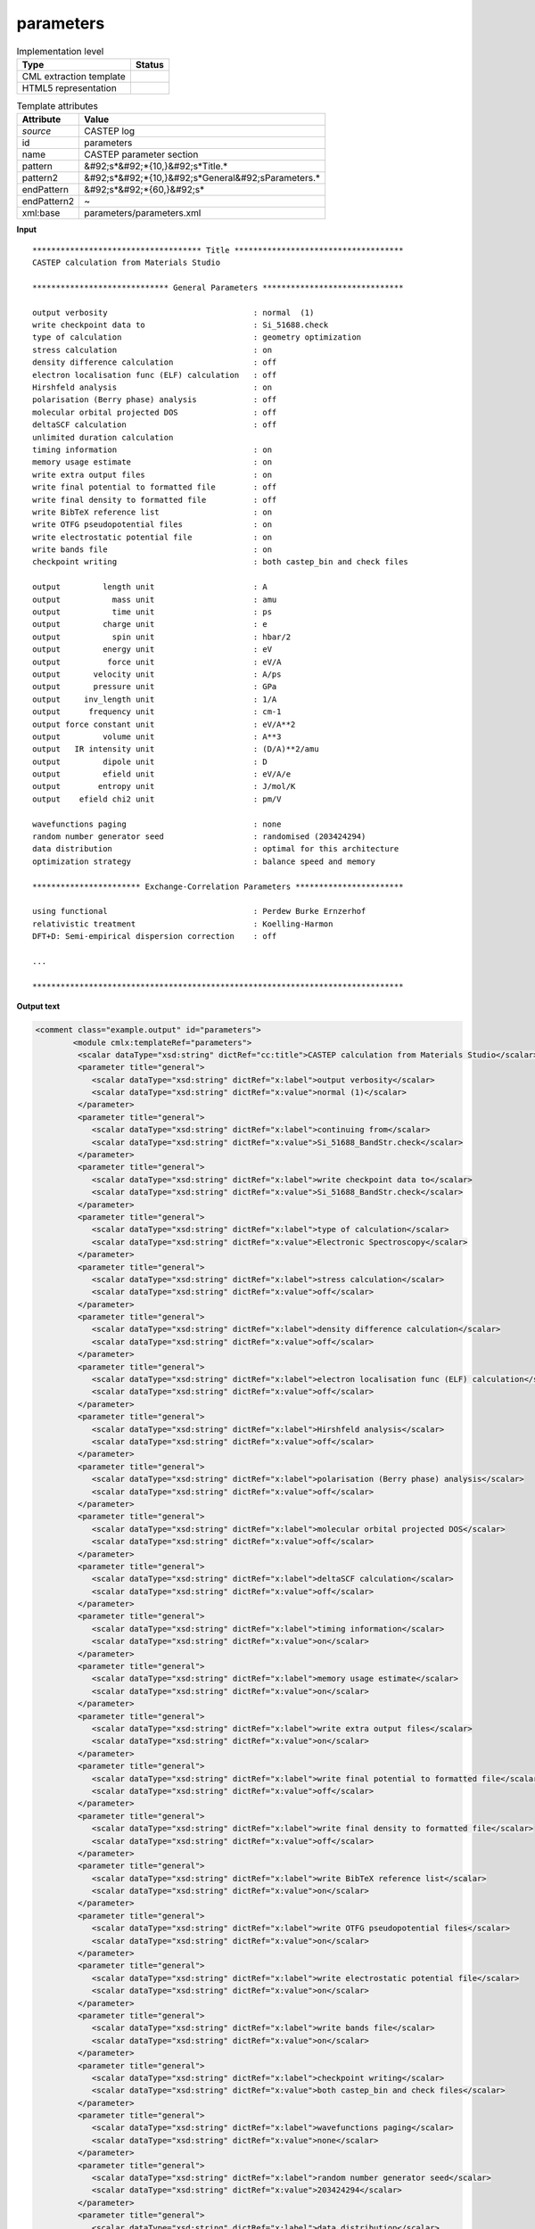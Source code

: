 .. _parameters-d3e11096:

parameters
==========

.. table:: Implementation level

   +----------------------------------------------------------------------------------------------------------------------------+----------------------------------------------------------------------------------------------------------------------------+
   | Type                                                                                                                       | Status                                                                                                                     |
   +============================================================================================================================+============================================================================================================================+
   | CML extraction template                                                                                                    | |image1|                                                                                                                   |
   +----------------------------------------------------------------------------------------------------------------------------+----------------------------------------------------------------------------------------------------------------------------+
   | HTML5 representation                                                                                                       | |image2|                                                                                                                   |
   +----------------------------------------------------------------------------------------------------------------------------+----------------------------------------------------------------------------------------------------------------------------+

.. table:: Template attributes

   +----------------------------------------------------------------------------------------------------------------------------+----------------------------------------------------------------------------------------------------------------------------+
   | Attribute                                                                                                                  | Value                                                                                                                      |
   +============================================================================================================================+============================================================================================================================+
   | *source*                                                                                                                   | CASTEP log                                                                                                                 |
   +----------------------------------------------------------------------------------------------------------------------------+----------------------------------------------------------------------------------------------------------------------------+
   | id                                                                                                                         | parameters                                                                                                                 |
   +----------------------------------------------------------------------------------------------------------------------------+----------------------------------------------------------------------------------------------------------------------------+
   | name                                                                                                                       | CASTEP parameter section                                                                                                   |
   +----------------------------------------------------------------------------------------------------------------------------+----------------------------------------------------------------------------------------------------------------------------+
   | pattern                                                                                                                    | &#92;s*&#92;*{10,}&#92;s*Title.\*                                                                                          |
   +----------------------------------------------------------------------------------------------------------------------------+----------------------------------------------------------------------------------------------------------------------------+
   | pattern2                                                                                                                   | &#92;s*&#92;*{10,}&#92;s*General&#92;sParameters.\*                                                                        |
   +----------------------------------------------------------------------------------------------------------------------------+----------------------------------------------------------------------------------------------------------------------------+
   | endPattern                                                                                                                 | &#92;s*&#92;*{60,}&#92;s\*                                                                                                 |
   +----------------------------------------------------------------------------------------------------------------------------+----------------------------------------------------------------------------------------------------------------------------+
   | endPattern2                                                                                                                | ~                                                                                                                          |
   +----------------------------------------------------------------------------------------------------------------------------+----------------------------------------------------------------------------------------------------------------------------+
   | xml:base                                                                                                                   | parameters/parameters.xml                                                                                                  |
   +----------------------------------------------------------------------------------------------------------------------------+----------------------------------------------------------------------------------------------------------------------------+

.. container:: formalpara-title

   **Input**

::

    ************************************ Title ************************************
    CASTEP calculation from Materials Studio

    ***************************** General Parameters ******************************
     
    output verbosity                               : normal  (1)
    write checkpoint data to                       : Si_51688.check
    type of calculation                            : geometry optimization
    stress calculation                             : on
    density difference calculation                 : off
    electron localisation func (ELF) calculation   : off
    Hirshfeld analysis                             : on
    polarisation (Berry phase) analysis            : off
    molecular orbital projected DOS                : off
    deltaSCF calculation                           : off
    unlimited duration calculation
    timing information                             : on
    memory usage estimate                          : on
    write extra output files                       : on
    write final potential to formatted file        : off
    write final density to formatted file          : off
    write BibTeX reference list                    : on
    write OTFG pseudopotential files               : on
    write electrostatic potential file             : on
    write bands file                               : on
    checkpoint writing                             : both castep_bin and check files
     
    output         length unit                     : A
    output           mass unit                     : amu
    output           time unit                     : ps
    output         charge unit                     : e
    output           spin unit                     : hbar/2
    output         energy unit                     : eV
    output          force unit                     : eV/A
    output       velocity unit                     : A/ps
    output       pressure unit                     : GPa
    output     inv_length unit                     : 1/A
    output      frequency unit                     : cm-1
    output force constant unit                     : eV/A**2
    output         volume unit                     : A**3
    output   IR intensity unit                     : (D/A)**2/amu
    output         dipole unit                     : D
    output         efield unit                     : eV/A/e
    output        entropy unit                     : J/mol/K
    output    efield chi2 unit                     : pm/V
     
    wavefunctions paging                           : none
    random number generator seed                   : randomised (203424294)
    data distribution                              : optimal for this architecture
    optimization strategy                          : balance speed and memory

    *********************** Exchange-Correlation Parameters ***********************
     
    using functional                               : Perdew Burke Ernzerhof
    relativistic treatment                         : Koelling-Harmon
    DFT+D: Semi-empirical dispersion correction    : off

    ...

    *******************************************************************************        
       

.. container:: formalpara-title

   **Output text**

.. code:: xml

   <comment class="example.output" id="parameters">
           <module cmlx:templateRef="parameters">      
            <scalar dataType="xsd:string" dictRef="cc:title">CASTEP calculation from Materials Studio</scalar>
            <parameter title="general">
               <scalar dataType="xsd:string" dictRef="x:label">output verbosity</scalar>
               <scalar dataType="xsd:string" dictRef="x:value">normal (1)</scalar>
            </parameter>
            <parameter title="general">
               <scalar dataType="xsd:string" dictRef="x:label">continuing from</scalar>
               <scalar dataType="xsd:string" dictRef="x:value">Si_51688_BandStr.check</scalar>
            </parameter>
            <parameter title="general">
               <scalar dataType="xsd:string" dictRef="x:label">write checkpoint data to</scalar>
               <scalar dataType="xsd:string" dictRef="x:value">Si_51688_BandStr.check</scalar>
            </parameter>
            <parameter title="general">
               <scalar dataType="xsd:string" dictRef="x:label">type of calculation</scalar>
               <scalar dataType="xsd:string" dictRef="x:value">Electronic Spectroscopy</scalar>
            </parameter>
            <parameter title="general">
               <scalar dataType="xsd:string" dictRef="x:label">stress calculation</scalar>
               <scalar dataType="xsd:string" dictRef="x:value">off</scalar>
            </parameter>
            <parameter title="general">
               <scalar dataType="xsd:string" dictRef="x:label">density difference calculation</scalar>
               <scalar dataType="xsd:string" dictRef="x:value">off</scalar>
            </parameter>
            <parameter title="general">
               <scalar dataType="xsd:string" dictRef="x:label">electron localisation func (ELF) calculation</scalar>
               <scalar dataType="xsd:string" dictRef="x:value">off</scalar>
            </parameter>
            <parameter title="general">
               <scalar dataType="xsd:string" dictRef="x:label">Hirshfeld analysis</scalar>
               <scalar dataType="xsd:string" dictRef="x:value">off</scalar>
            </parameter>
            <parameter title="general">
               <scalar dataType="xsd:string" dictRef="x:label">polarisation (Berry phase) analysis</scalar>
               <scalar dataType="xsd:string" dictRef="x:value">off</scalar>
            </parameter>
            <parameter title="general">
               <scalar dataType="xsd:string" dictRef="x:label">molecular orbital projected DOS</scalar>
               <scalar dataType="xsd:string" dictRef="x:value">off</scalar>
            </parameter>
            <parameter title="general">
               <scalar dataType="xsd:string" dictRef="x:label">deltaSCF calculation</scalar>
               <scalar dataType="xsd:string" dictRef="x:value">off</scalar>
            </parameter>
            <parameter title="general">
               <scalar dataType="xsd:string" dictRef="x:label">timing information</scalar>
               <scalar dataType="xsd:string" dictRef="x:value">on</scalar>
            </parameter>
            <parameter title="general">
               <scalar dataType="xsd:string" dictRef="x:label">memory usage estimate</scalar>
               <scalar dataType="xsd:string" dictRef="x:value">on</scalar>
            </parameter>
            <parameter title="general">
               <scalar dataType="xsd:string" dictRef="x:label">write extra output files</scalar>
               <scalar dataType="xsd:string" dictRef="x:value">on</scalar>
            </parameter>
            <parameter title="general">
               <scalar dataType="xsd:string" dictRef="x:label">write final potential to formatted file</scalar>
               <scalar dataType="xsd:string" dictRef="x:value">off</scalar>
            </parameter>
            <parameter title="general">
               <scalar dataType="xsd:string" dictRef="x:label">write final density to formatted file</scalar>
               <scalar dataType="xsd:string" dictRef="x:value">off</scalar>
            </parameter>
            <parameter title="general">
               <scalar dataType="xsd:string" dictRef="x:label">write BibTeX reference list</scalar>
               <scalar dataType="xsd:string" dictRef="x:value">on</scalar>
            </parameter>
            <parameter title="general">
               <scalar dataType="xsd:string" dictRef="x:label">write OTFG pseudopotential files</scalar>
               <scalar dataType="xsd:string" dictRef="x:value">on</scalar>
            </parameter>
            <parameter title="general">
               <scalar dataType="xsd:string" dictRef="x:label">write electrostatic potential file</scalar>
               <scalar dataType="xsd:string" dictRef="x:value">on</scalar>
            </parameter>
            <parameter title="general">
               <scalar dataType="xsd:string" dictRef="x:label">write bands file</scalar>
               <scalar dataType="xsd:string" dictRef="x:value">on</scalar>
            </parameter>
            <parameter title="general">
               <scalar dataType="xsd:string" dictRef="x:label">checkpoint writing</scalar>
               <scalar dataType="xsd:string" dictRef="x:value">both castep_bin and check files</scalar>
            </parameter>
            <parameter title="general">
               <scalar dataType="xsd:string" dictRef="x:label">wavefunctions paging</scalar>
               <scalar dataType="xsd:string" dictRef="x:value">none</scalar>
            </parameter>
            <parameter title="general">
               <scalar dataType="xsd:string" dictRef="x:label">random number generator seed</scalar>
               <scalar dataType="xsd:string" dictRef="x:value">203424294</scalar>
            </parameter>
            <parameter title="general">
               <scalar dataType="xsd:string" dictRef="x:label">data distribution</scalar>
               <scalar dataType="xsd:string" dictRef="x:value">optimal for this architecture</scalar>
            </parameter>
            <parameter title="general">
               <scalar dataType="xsd:string" dictRef="x:label">optimization strategy</scalar>
               <scalar dataType="xsd:string" dictRef="x:value">balance speed and memory</scalar>
            </parameter>
            <parameter title="exchange.correlation">
               <scalar dataType="xsd:string" dictRef="x:label">using functional</scalar>
               <scalar dataType="xsd:string" dictRef="x:value">Perdew Burke Ernzerhof</scalar>
            </parameter>
            <parameter title="exchange.correlation">
               <scalar dataType="xsd:string" dictRef="x:label">relativistic treatment</scalar>
               <scalar dataType="xsd:string" dictRef="x:value">Koelling-Harmon</scalar>
            </parameter>
            <parameter title="exchange.correlation">
               <scalar dataType="xsd:string" dictRef="x:label">DFT+D: Semi-empirical dispersion correction</scalar>
               <scalar dataType="xsd:string" dictRef="x:value"> off</scalar>
            </parameter>
            <parameter title="pseudopotential">
               <scalar dataType="xsd:string" dictRef="x:label">pseudopotential representation</scalar>
               <scalar dataType="xsd:string" dictRef="x:value">reciprocal space</scalar>
            </parameter>
            <parameter title="pseudopotential">
               <scalar dataType="xsd:string" dictRef="x:label"><beta|phi> representation</scalar>
               <scalar dataType="xsd:string" dictRef="x:value">reciprocal space</scalar>
            </parameter>
            <parameter title="pseudopotential">
               <scalar dataType="xsd:string" dictRef="x:label">spin-orbit coupling</scalar>
               <scalar dataType="xsd:string" dictRef="x:value">off</scalar>
            </parameter>
            <parameter title="basis.set">
               <scalar dataType="xsd:string" dictRef="x:label">plane wave basis set cut-off</scalar>
               <scalar dataType="xsd:string" dictRef="x:value" units="nonsi:electronvolt">136.1000</scalar>
            </parameter>
            <parameter title="basis.set">
               <scalar dataType="xsd:string" dictRef="x:label">size of standard grid</scalar>
               <scalar dataType="xsd:string" dictRef="x:value">2.0000</scalar>
            </parameter>
            <parameter title="basis.set">
               <scalar dataType="xsd:string" dictRef="x:label">size of fine gmax</scalar>
               <scalar dataType="xsd:string" dictRef="x:value" units="nonsi:reciprocalAngstrom">11.9536</scalar>
            </parameter>
            <parameter title="basis.set">
               <scalar dataType="xsd:string" dictRef="x:label">largest prime factor in FFT</scalar>
               <scalar dataType="xsd:string" dictRef="x:value">5</scalar>
            </parameter>
            <parameter title="basis.set">
               <scalar dataType="xsd:string" dictRef="x:label">finite basis set correction</scalar>
               <scalar dataType="xsd:string" dictRef="x:value">automatic</scalar>
            </parameter>
            <parameter title="basis.set">
               <scalar dataType="xsd:string" dictRef="x:label">number of sample energies</scalar>
               <scalar dataType="xsd:string" dictRef="x:value">3</scalar>
            </parameter>
            <parameter title="basis.set">
               <scalar dataType="xsd:string" dictRef="x:label">sample spacing</scalar>
               <scalar dataType="xsd:string" dictRef="x:value" units="nonsi:electronvolt">5.0000</scalar>
            </parameter>
            <parameter title="electronic">
               <scalar dataType="xsd:string" dictRef="x:label">number of electrons</scalar>
               <scalar dataType="xsd:string" dictRef="x:value">32.00</scalar>
            </parameter>
            <parameter title="electronic">
               <scalar dataType="xsd:string" dictRef="x:label">net charge of system</scalar>
               <scalar dataType="xsd:string" dictRef="x:value">0.000</scalar>
            </parameter>
            <parameter title="electronic">
               <scalar dataType="xsd:string" dictRef="x:label">net spin of system</scalar>
               <scalar dataType="xsd:string" dictRef="x:value">0.000</scalar>
            </parameter>
            <parameter title="electronic">
               <scalar dataType="xsd:string" dictRef="x:label">number of up spins</scalar>
               <scalar dataType="xsd:string" dictRef="x:value">16.00</scalar>
            </parameter>
            <parameter title="electronic">
               <scalar dataType="xsd:string" dictRef="x:label">number of down spins</scalar>
               <scalar dataType="xsd:string" dictRef="x:value">16.00</scalar>
            </parameter>
            <parameter title="electronic">
               <scalar dataType="xsd:string" dictRef="x:label">number of bands</scalar>
               <scalar dataType="xsd:string" dictRef="x:value">26</scalar>
            </parameter>
            <parameter title="electronic.minimization">
               <scalar dataType="xsd:string" dictRef="x:label">Method</scalar>
               <scalar dataType="xsd:string" dictRef="x:value">Treating system as metallic with density mixing treatment of electrons,</scalar>
            </parameter>
            <parameter title="electronic.minimization">
               <scalar dataType="xsd:string" dictRef="x:label">and number of SD steps</scalar>
               <scalar dataType="xsd:string" dictRef="x:value">1</scalar>
            </parameter>
            <parameter title="electronic.minimization">
               <scalar dataType="xsd:string" dictRef="x:label">and number of CG steps</scalar>
               <scalar dataType="xsd:string" dictRef="x:value">4</scalar>
            </parameter>
            <parameter title="electronic.minimization">
               <scalar dataType="xsd:string" dictRef="x:label">total energy / atom convergence tol.</scalar>
               <scalar dataType="xsd:string" dictRef="x:value" units="nonsi:electronvolt">0.5000E-06</scalar>
            </parameter>
            <parameter title="electronic.minimization">
               <scalar dataType="xsd:string" dictRef="x:label">eigen-energy convergence tolerance</scalar>
               <scalar dataType="xsd:string" dictRef="x:value" units="nonsi:electronvolt">0.1538E-06</scalar>
            </parameter>
            <parameter title="electronic.minimization">
               <scalar dataType="xsd:string" dictRef="x:label">max force / atom convergence tol.</scalar>
               <scalar dataType="xsd:string" dictRef="x:value">ignored</scalar>
            </parameter>
            <parameter title="electronic.minimization">
               <scalar dataType="xsd:string" dictRef="x:label">convergence tolerance window</scalar>
               <scalar dataType="xsd:string" dictRef="x:value" units="nonsi2:cycle">3</scalar>
            </parameter>
            <parameter title="electronic.minimization">
               <scalar dataType="xsd:string" dictRef="x:label">max. number of SCF cycles</scalar>
               <scalar dataType="xsd:string" dictRef="x:value">100</scalar>
            </parameter>
            <parameter title="electronic.minimization">
               <scalar dataType="xsd:string" dictRef="x:label">number of fixed-spin iterations</scalar>
               <scalar dataType="xsd:string" dictRef="x:value">6</scalar>
            </parameter>
            <parameter title="electronic.minimization">
               <scalar dataType="xsd:string" dictRef="x:label">smearing scheme</scalar>
               <scalar dataType="xsd:string" dictRef="x:value">Gaussian</scalar>
            </parameter>
            <parameter title="electronic.minimization">
               <scalar dataType="xsd:string" dictRef="x:label">smearing width</scalar>
               <scalar dataType="xsd:string" dictRef="x:value" units="nonsi:electronvolt">0.1000</scalar>
            </parameter>
            <parameter title="electronic.minimization">
               <scalar dataType="xsd:string" dictRef="x:label">Fermi energy convergence tolerance</scalar>
               <scalar dataType="xsd:string" dictRef="x:value" units="nonsi:electronvolt">0.2721E-13</scalar>
            </parameter>
            <parameter title="electronic.minimization">
               <scalar dataType="xsd:string" dictRef="x:label">periodic dipole correction</scalar>
               <scalar dataType="xsd:string" dictRef="x:value">NONE</scalar>
            </parameter>
            <parameter title="density.mixing">
               <scalar dataType="xsd:string" dictRef="x:label">density-mixing scheme</scalar>
               <scalar dataType="xsd:string" dictRef="x:value">Pulay</scalar>
            </parameter>
            <parameter title="density.mixing">
               <scalar dataType="xsd:string" dictRef="x:label">max. length of mixing history</scalar>
               <scalar dataType="xsd:string" dictRef="x:value">10</scalar>
            </parameter>
            <parameter title="density.mixing">
               <scalar dataType="xsd:string" dictRef="x:label">charge density mixing amplitude</scalar>
               <scalar dataType="xsd:string" dictRef="x:value">0.1000</scalar>
            </parameter>
            <parameter title="density.mixing">
               <scalar dataType="xsd:string" dictRef="x:label">spin density mixing amplitude</scalar>
               <scalar dataType="xsd:string" dictRef="x:value">0.1000</scalar>
            </parameter>
            <parameter title="density.mixing">
               <scalar dataType="xsd:string" dictRef="x:label">cut-off energy for mixing</scalar>
               <scalar dataType="xsd:string" dictRef="x:value" units="nonsi:electronvolt">136.1</scalar>
            </parameter>
            <parameter title="density.mixing">
               <scalar dataType="xsd:string" dictRef="x:label">charge density mixing g-vector</scalar>
               <scalar dataType="xsd:string" dictRef="x:value" units="nonsi:reciprocalAngstrom">0.2000</scalar>
            </parameter>
            <parameter title="density.mixing">
               <scalar dataType="xsd:string" dictRef="x:label">spin density mixing g-vector</scalar>
               <scalar dataType="xsd:string" dictRef="x:value" units="nonsi:reciprocalAngstrom">0.2000</scalar>
            </parameter>
            <parameter title="electronic.spectroscopy">
               <scalar dataType="xsd:string" dictRef="x:label">electronic spectroscopy with theory level</scalar>
               <scalar dataType="xsd:string" dictRef="x:value">DFT</scalar>
            </parameter>
            <parameter title="electronic.spectroscopy">
               <scalar dataType="xsd:string" dictRef="x:label">spectroscopy calculation</scalar>
               <scalar dataType="xsd:string" dictRef="x:value">band structure</scalar>
            </parameter>
            <parameter title="electronic.spectroscopy">
               <scalar dataType="xsd:string" dictRef="x:label">max. number of iterations</scalar>
               <scalar dataType="xsd:string" dictRef="x:value">60</scalar>
            </parameter>
            <parameter title="electronic.spectroscopy">
               <scalar dataType="xsd:string" dictRef="x:label">max. steps per iteration</scalar>
               <scalar dataType="xsd:string" dictRef="x:value">5</scalar>
            </parameter>
            <parameter title="electronic.spectroscopy">
               <scalar dataType="xsd:string" dictRef="x:label">number of bands / k-point</scalar>
               <scalar dataType="xsd:string" dictRef="x:value">43</scalar>
            </parameter>
            <parameter title="electronic.spectroscopy">
               <scalar dataType="xsd:string" dictRef="x:label">band convergence tolerance</scalar>
               <scalar dataType="xsd:string" dictRef="x:value" units="nonsi:electronvolt">0.1000E-04</scalar>
            </parameter>
            <parameter title="electronic.spectroscopy">
               <scalar dataType="xsd:string" dictRef="x:label">write orbitals file</scalar>
               <scalar dataType="xsd:string" dictRef="x:value">off</scalar>
            </parameter>
            <map id="output.units">
               <link from="length" to="A" />
               <link from="mass" to="amu" />
               <link from="time" to="ps" />
               <link from="charge" to="e" />
               <link from="spin" to="hbar/2" />
               <link from="energy" to="eV" />
               <link from="force" to="eV/A" />
               <link from="velocity" to="A/ps" />
               <link from="pressure" to="GPa" />
               <link from="inv_length" to="1/A" />
               <link from="frequency" to="cm-1" />
               <link from="force constant" to="eV/A**2" />
               <link from="volume" to="A**3" />
               <link from="IR intensity" to="(D/A)**2/amu" />
               <link from="dipole" to="D" />
               <link from="efield" to="eV/A/e" />
               <link from="entropy" to="J/mol/K" />
               <link from="efield chi2" to="pm/V" />
            </map>
         </module>
       </comment>

.. container:: formalpara-title

   **Template definition**

.. code:: xml

   <templateList>  <template id="title" pattern="\s*\*{10,}\s*Title.*" endPattern="\s*" endPattern2="\s*\*{10,}.*" endOffset="0">    <record />    <record>{X, cc:title}</record>    <transform process="pullup" xpath=".//cml:scalar[@dictRef='cc:title']" repeat="2" />
           </template>  <template id="general" pattern="\s*\*{10,}\s*\w+.*" endPattern="\s*$\s*\*{10,}.*" endPattern2="~" endOffset="0" repeat="*">    <record>\s*\*{10,}\s*{X,ca:parameter.type}\sParameters.*</record>    <record repeat="1" />    <templateList>      <template id="parameters" pattern="\s*((?!output.+\s+unit).)*:\s+\w+((?!\s\s\s\S+).)*" endPattern=".*" endPattern2="~" repeat="*">        <record id="parameter" name="parameter" repeat="*">{X,x:label}\s*:{X, x:value}</record>        <transform process="addChild" xpath=".//cml:list[cml:scalar]" elementName="cml:parameter" />        <transform process="moveRelative" xpath=".//cml:scalar" to="following-sibling::cml:parameter" />        <transform process="move" xpath=".//cml:parameter" to="." />        <transform process="delete" xpath=".//cml:list" />
                   </template>      <template id="parameters" pattern="\s*((?!output.+\s+unit).)*:\s+\w+.*\s\s\s\S+.*" endPattern=".*" endPattern2="~" repeat="*">        <record id="parameter" name="parameter">{X,x:label}\s*:{X, x:value}{A,ca:units}</record>        <transform process="addChild" xpath=".//cml:list[cml:scalar]" elementName="cml:parameter" />        <transform process="moveRelative" xpath=".//cml:scalar" to="following-sibling::cml:parameter" />        <transform process="move" xpath=".//cml:parameter" to="." />        <transform process="delete" xpath=".//cml:list" />
                   </template>      <template id="units" pattern="\s*output.*unit.*" endPattern="\s*" endPattern2="~" repeat="*">        <record repeat="*">\s*output{X,x:label}unit\s*:{X,x:value}</record>               
                   </template>      <transform process="addUnits" xpath="//cml:scalar[@dictRef='x:value' and following-sibling::cml:scalar[@dictRef='ca:units' and text() = 'eV']]" value="nonsi:electronvolt" />      <transform process="addUnits" xpath="//cml:scalar[@dictRef='x:value' and following-sibling::cml:scalar[@dictRef='ca:units' and text() = '1/A']]" value="nonsi:reciprocalAngstrom" />      <transform process="addUnits" xpath="//cml:scalar[@dictRef='x:value' and following-sibling::cml:scalar[@dictRef='ca:units' and text() = 'amu']]" value="nonsi2:amu" />      <transform process="addUnits" xpath="//cml:scalar[@dictRef='x:value' and following-sibling::cml:scalar[@dictRef='ca:units' and text() = 'A']]" value="nonsi:angstrom" />      <transform process="addUnits" xpath="//cml:scalar[@dictRef='x:value' and following-sibling::cml:scalar[@dictRef='ca:units' and text() = 'ps']]" value="nonsi:picoseconds" />      <transform process="addUnits" xpath="//cml:scalar[@dictRef='x:value' and following-sibling::cml:scalar[@dictRef='ca:units' and text() = 'e']]" value="nonsi:elementaryCharge" />      <transform process="addUnits" xpath="//cml:scalar[@dictRef='x:value' and following-sibling::cml:scalar[@dictRef='ca:units' and text() = 'eV/atom']]" value="nonsi2:electronvolt.atom-1" />      <transform process="addUnits" xpath="//cml:scalar[@dictRef='x:value' and following-sibling::cml:scalar[@dictRef='ca:units' and text() = 'hbar/2']]" value="nonsi2:hbar.2-1" />      <transform process="addUnits" xpath="//cml:scalar[@dictRef='x:value' and following-sibling::cml:scalar[@dictRef='ca:units' and text() = 'eV/A']]" value="nonsi2:ev.angstrom-1" />      <transform process="addUnits" xpath="//cml:scalar[@dictRef='x:value' and following-sibling::cml:scalar[@dictRef='ca:units' and text() = 'A/ps']]" value="nonsi2:angstrom.picoseconds-1" />      <transform process="addUnits" xpath="//cml:scalar[@dictRef='x:value' and following-sibling::cml:scalar[@dictRef='ca:units' and text() = 'GPa']]" value="nonsi2:gigapascal" />      <transform process="addUnits" xpath="//cml:scalar[@dictRef='x:value' and following-sibling::cml:scalar[@dictRef='ca:units' and text() = 'cm-1']]" value="nonsi:cm-1" />      <transform process="addUnits" xpath="//cml:scalar[@dictRef='x:value' and following-sibling::cml:scalar[@dictRef='ca:units' and text() = 'eV/A**2']]" value="nonsi2:electronvolt.angstrom-2" />      <transform process="addUnits" xpath="//cml:scalar[@dictRef='x:value' and following-sibling::cml:scalar[@dictRef='ca:units' and text() = 'A**3']]" value="nonsi:angstrom3" />      <transform process="addUnits" xpath="//cml:scalar[@dictRef='x:value' and following-sibling::cml:scalar[@dictRef='ca:units' and text() = '(D/A)**2/amu']]" value="nonsi2:debye.angstrom-1.2.amu" />      <transform process="addUnits" xpath="//cml:scalar[@dictRef='x:value' and following-sibling::cml:scalar[@dictRef='ca:units' and text() = 'D']]" value="nonsi:debye" />      <transform process="addUnits" xpath="//cml:scalar[@dictRef='x:value' and following-sibling::cml:scalar[@dictRef='ca:units' and text() = 'cycles']]" value="nonsi2:cycle" />      <transform process="addUnits" xpath="//cml:scalar[@dictRef='x:value' and following-sibling::cml:scalar[@dictRef='ca:units' and text() = 'steps']]" value="nonsi2:step" />            
               </templateList>    <transform process="setValue" xpath=".//cml:scalar[@dictRef='ca:parameter.type']" value="$string(replace(lower-case(./text()), '\W+','.'))" />    <transform process="addAttribute" xpath=".//cml:parameter" name="title" value="$string(../../cml:list/cml:scalar[@dictRef='ca:parameter.type']/text())" />
           </template>
       </templateList>
   <transform process="setValue" xpath="//cml:parameter//cml:scalar[starts-with(text(),'Semi-empirical dispersion correction')]/preceding-sibling::cml:scalar" value="$string(concat(., ': Semi-empirical dispersion correction'))" />
   <transform process="setValue" xpath="//cml:parameter//cml:scalar[@dictRef='x:value' and starts-with(text(),'Semi-empirical dispersion correction')]" value="$string(substring-after(./text(), ':'))" />
   <transform process="delete" xpath=".//cml:parameter/cml:scalar[@dictRef='ca:units']" />
   <transform process="addMap" xpath="." id="output.units" from=".//cml:module[@cmlx:templateRef='units']//cml:scalar[@dictRef='x:label']" to=".//cml:module[@cmlx:templateRef='units']//cml:scalar[@dictRef='x:value']" />
   <transform process="delete" xpath=".//cml:module[@cmlx:templateRef='units']" />
   <transform process="move" xpath=".//cml:module[@cmlx:templateRef='parameters']//cml:parameter" to="(.//cml:module[@cmlx:templateRef='parameters'])[1]" />
   <transform process="pullup" xpath=".//cml:module[@cmlx:templateRef='parameters']/cml:parameter" repeat="2" />
   <transform process="delete" xpath=".//cml:list" />
   <transform process="delete" xpath=".//cml:list" />
   <transform process="delete" xpath=".//cml:module[@cmlx:templateRef='title']" />
   <transform process="delete" xpath=".//cml:module[count(*)=0]" />
   <transform process="delete" xpath=".//cml:module[count(*)=0]" />

.. |image1| image:: ../../imgs/Total.png
.. |image2| image:: ../../imgs/Total.png
